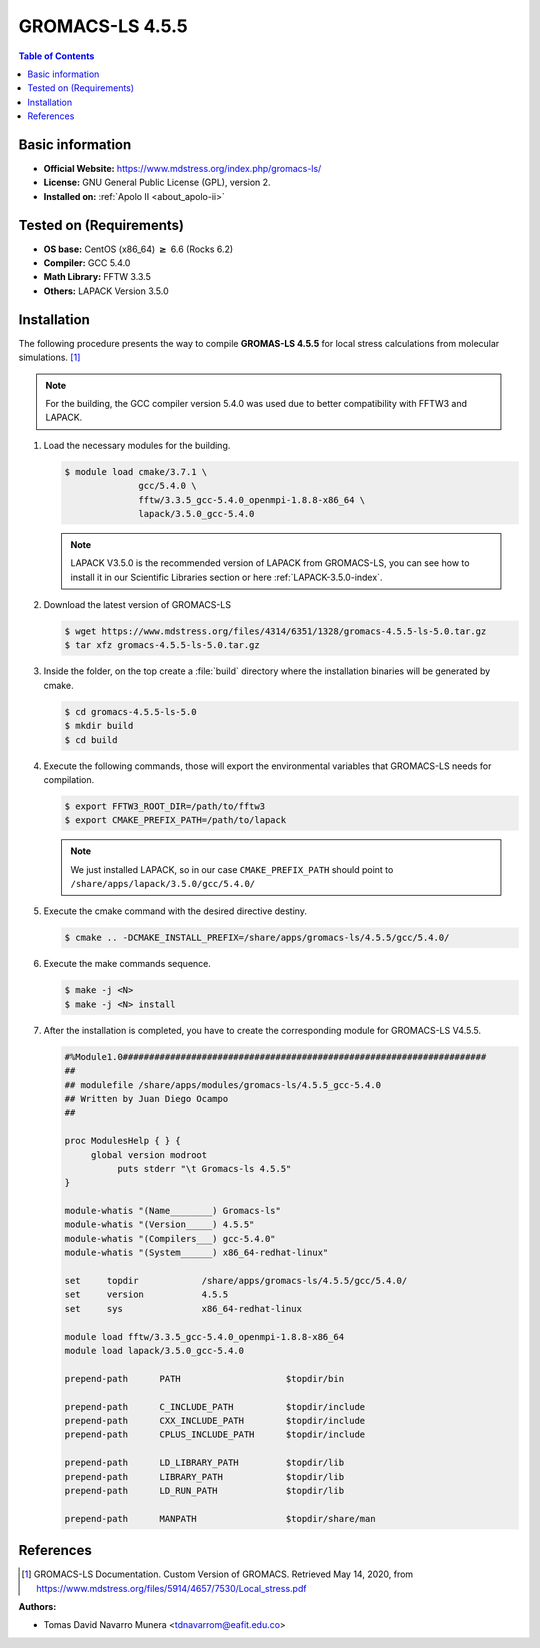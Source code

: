 .. _gromacs-ls-4.5.5-index:

.. role:: bash(code)
   :language: bash

GROMACS-LS 4.5.5
================

.. contents:: Table of Contents

Basic information
-----------------

- **Official Website:** https://www.mdstress.org/index.php/gromacs-ls/
- **License:** GNU General Public License (GPL), version 2.
- **Installed on:** :ref:`Apolo II <about_apolo-ii>`


Tested on (Requirements)
------------------------

* **OS base:** CentOS (x86_64) :math:`\boldsymbol{\ge}` 6.6 (Rocks 6.2)
* **Compiler:** GCC 5.4.0
* **Math Library:** FFTW 3.3.5
* **Others:** LAPACK Version 3.5.0


Installation
------------

The following procedure presents the way to compile **GROMAS-LS 4.5.5**
for local stress calculations from molecular simulations. [1]_


.. note:: For the building, the GCC compiler version 5.4.0 was used due to better compatibility with FFTW3 and LAPACK.

#. Load the necessary modules for the building.

   .. code-block:: bash

      $ module load cmake/3.7.1 \
                    gcc/5.4.0 \
                    fftw/3.3.5_gcc-5.4.0_openmpi-1.8.8-x86_64 \
                    lapack/3.5.0_gcc-5.4.0

   .. note:: LAPACK V3.5.0 is the recommended version of LAPACK from GROMACS-LS, you can see how to install it in our Scientific Libraries section or here :ref:`LAPACK-3.5.0-index`.

#. Download the latest version of GROMACS-LS

   .. code-block:: bash

      $ wget https://www.mdstress.org/files/4314/6351/1328/gromacs-4.5.5-ls-5.0.tar.gz
      $ tar xfz gromacs-4.5.5-ls-5.0.tar.gz

#. Inside the folder, on the top create a :file:`build` directory where the installation binaries will be generated by cmake.

   .. code-block:: bash

      $ cd gromacs-4.5.5-ls-5.0
      $ mkdir build
      $ cd build


#. Execute the following commands, those will export the environmental variables that GROMACS-LS needs for compilation.

   .. code-block:: bash

      $ export FFTW3_ROOT_DIR=/path/to/fftw3
      $ export CMAKE_PREFIX_PATH=/path/to/lapack

   .. note:: We just installed LAPACK, so in our case ``CMAKE_PREFIX_PATH`` should point to ``/share/apps/lapack/3.5.0/gcc/5.4.0/``



#. Execute the cmake command with the desired directive destiny.

   .. code-block:: bash

      $ cmake .. -DCMAKE_INSTALL_PREFIX=/share/apps/gromacs-ls/4.5.5/gcc/5.4.0/


#. Execute the make commands sequence.

   .. code-block:: bash

        $ make -j <N>
        $ make -j <N> install


#. After the installation is completed, you have to create the corresponding module for GROMACS-LS V4.5.5.

   .. code-block:: bash

      #%Module1.0#####################################################################
      ##
      ## modulefile /share/apps/modules/gromacs-ls/4.5.5_gcc-5.4.0
      ## Written by Juan Diego Ocampo
      ##

      proc ModulesHelp { } {
           global version modroot
                puts stderr "\t Gromacs-ls 4.5.5"
      }

      module-whatis "(Name________) Gromacs-ls"
      module-whatis "(Version_____) 4.5.5"
      module-whatis "(Compilers___) gcc-5.4.0"
      module-whatis "(System______) x86_64-redhat-linux"

      set     topdir		/share/apps/gromacs-ls/4.5.5/gcc/5.4.0/
      set     version		4.5.5
      set     sys		x86_64-redhat-linux

      module load fftw/3.3.5_gcc-5.4.0_openmpi-1.8.8-x86_64
      module load lapack/3.5.0_gcc-5.4.0

      prepend-path 	PATH			$topdir/bin

      prepend-path 	C_INCLUDE_PATH		$topdir/include
      prepend-path 	CXX_INCLUDE_PATH	$topdir/include
      prepend-path 	CPLUS_INCLUDE_PATH	$topdir/include

      prepend-path 	LD_LIBRARY_PATH		$topdir/lib
      prepend-path 	LIBRARY_PATH		$topdir/lib
      prepend-path 	LD_RUN_PATH		$topdir/lib

      prepend-path 	MANPATH                 $topdir/share/man



References
----------

.. [1] GROMACS-LS Documentation. Custom Version of GROMACS.
       Retrieved May 14, 2020, from https://www.mdstress.org/files/5914/4657/7530/Local_stress.pdf


:Authors:

- Tomas David Navarro Munera <tdnavarrom@eafit.edu.co>
